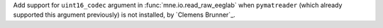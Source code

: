 Add support for ``uint16_codec`` argument in :func:`mne.io.read_raw_eeglab` when ``pymatreader`` (which already supported this argument previously) is not installed, by `Clemens Brunner`_.